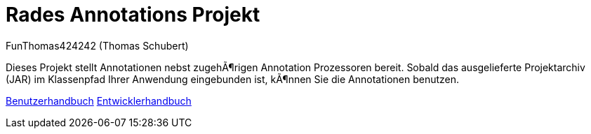 # Rades Annotations Projekt
:author: FunThomas424242 (Thomas Schubert)
//:toc:
:icons: font
:lang: de
:encoding: iso-8859-1

Dieses Projekt stellt Annotationen nebst zugehörigen Annotation Prozessoren bereit. Sobald das ausgelieferte
Projektarchiv (JAR) im Klassenpfad Ihrer Anwendung eingebunden ist, können Sie die Annotationen benutzen.

link:benutzer.html[Benutzerhandbuch] link:entwickler.html[Entwicklerhandbuch]